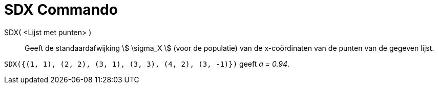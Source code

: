 = SDX Commando
:page-en: commands/SDX_Command
ifdef::env-github[:imagesdir: /nl/modules/ROOT/assets/images]

SDX( <Lijst met punten> )::
  Geeft de standaardafwijking stem:[ \sigma_X ] (voor de populatie) van de x-coördinaten van de punten van de gegeven
  lijst.

[EXAMPLE]
====

`++SDX({(1, 1), (2, 2), (3, 1), (3, 3), (4, 2), (3, -1)})++` geeft _a = 0.94_.

====
